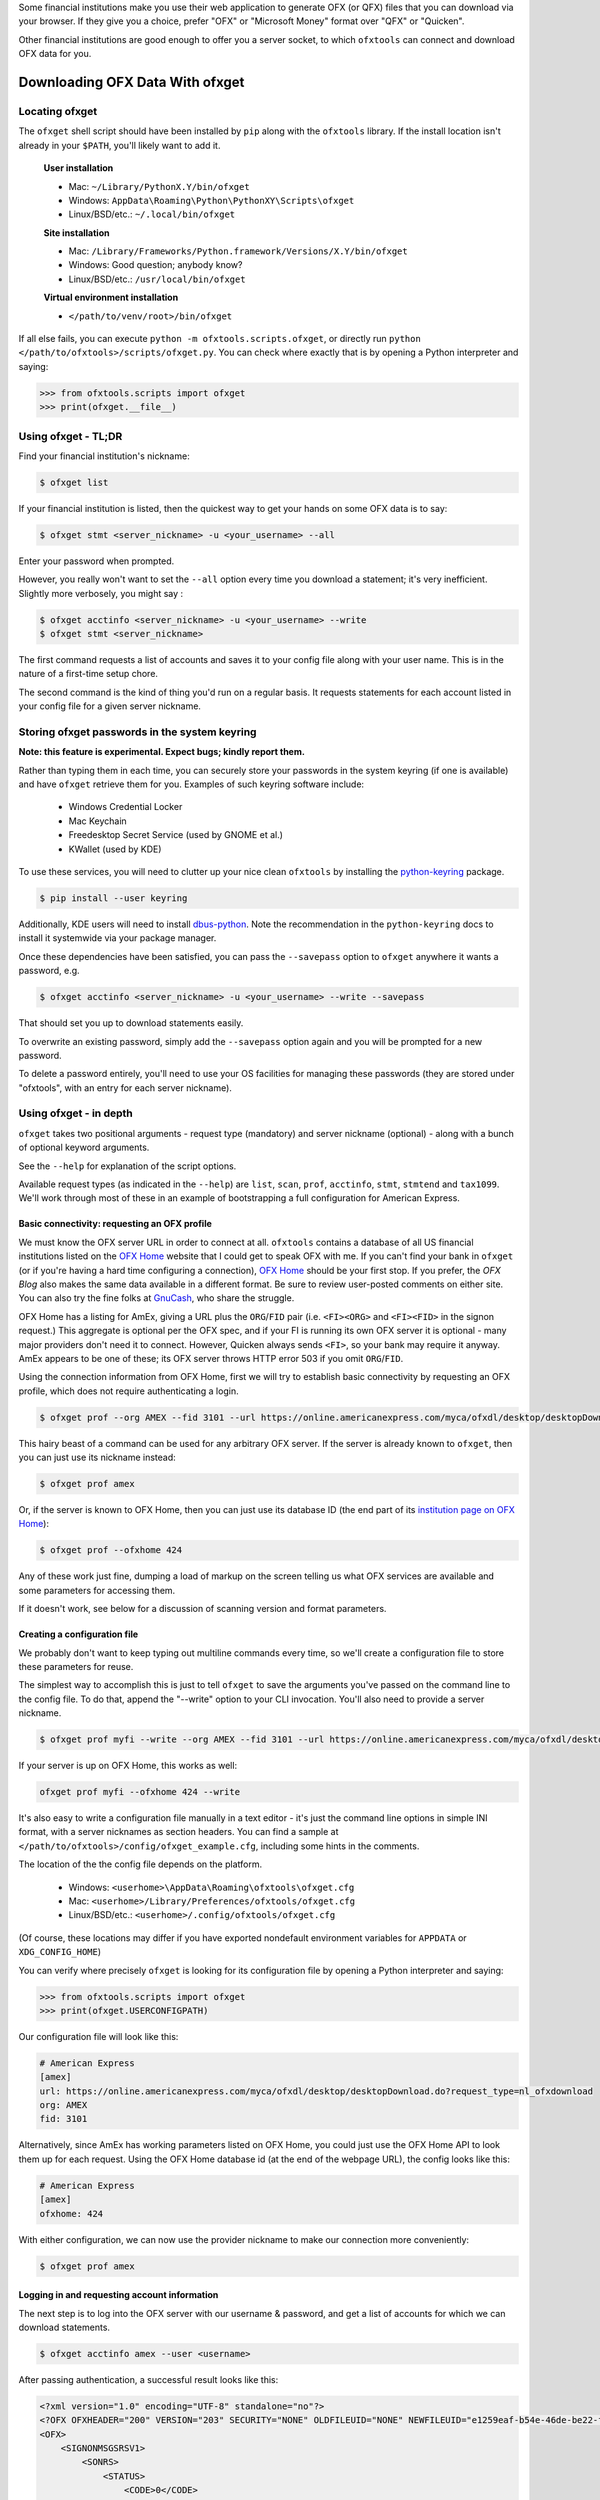 .. _client:

Some financial institutions make you use their web application to generate
OFX (or QFX) files that you can download via your browser.  If they give you
a choice, prefer "OFX" or "Microsoft Money" format over "QFX" or "Quicken".

Other financial institutions are good enough to offer you a server socket,
to which ``ofxtools`` can connect and download OFX data for you.


Downloading OFX Data With ofxget
================================

Locating ofxget
---------------
The ``ofxget`` shell script should have been installed by ``pip`` along with
the ``ofxtools`` library.  If the install location isn't already in your
``$PATH``, you'll likely want to add it.

    **User installation**

    * Mac: ``~/Library/PythonX.Y/bin/ofxget``
    * Windows: ``AppData\Roaming\Python\PythonXY\Scripts\ofxget``
    * Linux/BSD/etc.: ``~/.local/bin/ofxget``

    **Site installation**

    * Mac: ``/Library/Frameworks/Python.framework/Versions/X.Y/bin/ofxget``
    * Windows: Good question; anybody know?
    * Linux/BSD/etc.: ``/usr/local/bin/ofxget``

    **Virtual environment installation**

    * ``</path/to/venv/root>/bin/ofxget``

If all else fails, you can execute ``python -m ofxtools.scripts.ofxget``, or
directly run ``python </path/to/ofxtools>/scripts/ofxget.py``.  You can
check where exactly that is by opening a Python interpreter and saying:

.. code-block:: python 

    >>> from ofxtools.scripts import ofxget
    >>> print(ofxget.__file__)

Using ofxget  - TL;DR
---------------------
Find your financial institution's nickname:

.. code-block:: bash

    $ ofxget list

If your financial institution is listed, then the quickest way to get your
hands on some OFX data is to say:

.. code-block:: bash

    $ ofxget stmt <server_nickname> -u <your_username> --all

Enter your password when prompted.

However, you really won't want to set the ``--all`` option every time you
download a statement; it's very inefficient.  Slightly more verbosely, you
might say :

.. code-block:: bash

    $ ofxget acctinfo <server_nickname> -u <your_username> --write
    $ ofxget stmt <server_nickname>

The first command requests a list of accounts and saves it to your config file
along with your user name.  This is in the nature of a first-time setup chore.

The second command is the kind of thing you'd run on a regular basis.  It
requests statements for each account listed in your config file for a given
server nickname.

Storing ofxget passwords in the system keyring
----------------------------------------------
**Note: this feature is experimental.  Expect bugs; kindly report them.**

Rather than typing them in each time, you can securely store your passwords
in the system keyring (if one is available) and have ``ofxget`` retrieve them
for you.  Examples of such keyring software include:

    * Windows Credential Locker
    * Mac Keychain
    * Freedesktop Secret Service (used by GNOME et al.)
    * KWallet (used by KDE)

To use these services, you will need to clutter up your nice clean ``ofxtools``
by installing the `python-keyring`_ package.

.. code-block:: bash

    $ pip install --user keyring

Additionally, KDE users will need to install `dbus-python`_.  Note the
recommendation in the ``python-keyring`` docs to install it systemwide via
your package manager.

Once these dependencies have been satisfied, you can pass the ``--savepass``
option to ``ofxget`` anywhere it wants a password, e.g.

.. code-block:: bash

    $ ofxget acctinfo <server_nickname> -u <your_username> --write --savepass

That should set you up to download statements easily.

To overwrite an existing password, simply add the  ``--savepass`` option
again and you will be prompted for a new password.

To delete a password entirely, you'll need to use your OS facilities for
managing these passwords (they are stored under "ofxtools", with an entry
for each server nickname).


Using ofxget - in depth 
-----------------------
``ofxget`` takes two positional arguments - request type (mandatory) and server
nickname (optional) - along with a bunch of optional keyword arguments.

See the ``--help`` for explanation of the script options.

Available request types (as indicated in the ``--help``) are ``list``, ``scan``,
``prof``, ``acctinfo``, ``stmt``, ``stmtend`` and ``tax1099``.  We'll work
through most of these in an example of bootstrapping a full configuration for
American Express.

Basic connectivity: requesting an OFX profile
^^^^^^^^^^^^^^^^^^^^^^^^^^^^^^^^^^^^^^^^^^^^^

We must know the OFX server URL in order to connect at all.  ``ofxtools``
contains a database of all US financial institutions listed on the
`OFX Home`_ website that I could get to speak OFX with me.  If you can't find
your bank in ``ofxget`` (or if you're having a hard time configuring a
connection), `OFX Home`_ should be your first stop.  If you prefer, the
`OFX Blog` also makes the same data available in a different format.  Be sure
to review user-posted comments on either site.  You can also try the fine
folks at `GnuCash`_, who share the struggle.

OFX Home has a listing for AmEx, giving a URL plus the ``ORG``/``FID`` pair
(i.e. ``<FI><ORG>`` and ``<FI><FID>`` in the signon request.)  This aggregate
is optional per the OFX spec, and if your FI is running its own OFX server it
is optional - many major providers don't need it to connect.  However,
Quicken always sends ``<FI>``, so your bank may require it anyway.  AmEx
appears to be one of these; its OFX server throws HTTP error 503 if you omit
``ORG``/``FID``.

Using the connection information from OFX Home, first we will try to establish
basic connectivity by requesting an OFX profile, which does not require
authenticating a login.

.. code-block:: bash

    $ ofxget prof --org AMEX --fid 3101 --url https://online.americanexpress.com/myca/ofxdl/desktop/desktopDownload.do\?request_type\=nl_ofxdownload

This hairy beast of a command can be used for any arbitrary OFX server.
If the server is already known to ``ofxget``, then you can just use
its nickname instead:

.. code-block:: bash

    $ ofxget prof amex

Or, if the server is known to OFX Home, then you can just use its database
ID (the end part of its `institution page on OFX Home`_):

.. code-block:: bash

    $ ofxget prof --ofxhome 424

Any of these work just fine, dumping a load of markup on the screen telling us
what OFX services are available and some parameters for accessing them.

If it doesn't work, see below for a discussion of scanning version and format
parameters.

Creating a configuration file
^^^^^^^^^^^^^^^^^^^^^^^^^^^^^

We probably don't want to keep typing out multiline commands every time,
so we'll create a configuration file to store these parameters for reuse.

The simplest way to accomplish this is just to tell ``ofxget`` to save the
arguments you've passed on the command line to the config file.  To do that,
append the "--write" option to your CLI invocation.  You'll also need to
provide a server nickname.

.. code-block:: bash

    $ ofxget prof myfi --write --org AMEX --fid 3101 --url https://online.americanexpress.com/myca/ofxdl/desktop/desktopDownload.do\?request_type\=nl_ofxdownload

If your server is up on OFX Home, this works as well:

.. code-block:: bash

    ofxget prof myfi --ofxhome 424 --write

It's also easy to write a configuration file manually in a text editor - it's
just the command line options in simple INI format, with a server nicknames as
section headers.  You can find a sample at 
``</path/to/ofxtools>/config/ofxget_example.cfg``, including some hints in the
comments.

The location of the the config file depends on the platform.

    * Windows: ``<userhome>\AppData\Roaming\ofxtools\ofxget.cfg``
    * Mac: ``<userhome>/Library/Preferences/ofxtools/ofxget.cfg``
    * Linux/BSD/etc.: ``<userhome>/.config/ofxtools/ofxget.cfg``

(Of course, these locations may differ if you have exported nondefault
environment variables for ``APPDATA`` or ``XDG_CONFIG_HOME``)

You can verify where precisely ``ofxget`` is looking for its configuration
file by opening a Python interpreter and saying:

.. code-block:: python 

    >>> from ofxtools.scripts import ofxget
    >>> print(ofxget.USERCONFIGPATH)


Our configuration file will look like this:

.. code-block:: ini

    # American Express
    [amex]
    url: https://online.americanexpress.com/myca/ofxdl/desktop/desktopDownload.do?request_type=nl_ofxdownload
    org: AMEX
    fid: 3101

Alternatively, since AmEx has working parameters listed on OFX Home, you could
just use the OFX Home API to look them up for each request.  Using the OFX Home
database id (at the end of the webpage URL), the config looks like this:

.. code-block:: ini

    # American Express
    [amex]
    ofxhome: 424

With either configuration, we can now use the provider nickname to make our
connection more conveniently:

.. code-block:: bash

    $ ofxget prof amex

Logging in and requesting account information
^^^^^^^^^^^^^^^^^^^^^^^^^^^^^^^^^^^^^^^^^^^^^

The next step is to log into the OFX server with our username & password,
and get a list of accounts for which we can download statements.

.. code-block:: bash

    $ ofxget acctinfo amex --user <username>

After passing authentication, a successful result looks like this:

.. code-block:: xml

    <?xml version="1.0" encoding="UTF-8" standalone="no"?>
    <?OFX OFXHEADER="200" VERSION="203" SECURITY="NONE" OLDFILEUID="NONE" NEWFILEUID="e1259eaf-b54e-46de-be22-fe07a9172b79"?>
    <OFX>
        <SIGNONMSGSRSV1>
            <SONRS>
                <STATUS>
                    <CODE>0</CODE>
                    <SEVERITY>INFO</SEVERITY>
                    <MESSAGE>Login successful</MESSAGE>
                </STATUS>
                <DTSERVER>20190430093324.000[-7:MST]</DTSERVER>
                <LANGUAGE>ENG</LANGUAGE>
                <FI>
                    <ORG>AMEX</ORG>
                    <FID>3101</FID>
                </FI>
            </SONRS>
        </SIGNONMSGSRSV1>
        <SIGNUPMSGSRSV1>
            <ACCTINFOTRNRS>
                <TRNUID>2a3cbf11-23da-4e77-9a55-2359caf82afe</TRNUID>
                <STATUS>
                    <CODE>0</CODE>
                    <SEVERITY>INFO</SEVERITY>
                </STATUS>
                <ACCTINFORS>
                    <DTACCTUP>20190430093324.150[-7:MST]</DTACCTUP>
                    <ACCTINFO>
                        <CCACCTINFO>
                            <CCACCTFROM>
                                <ACCTID>888888888888888</ACCTID>
                            </CCACCTFROM>
                            <SUPTXDL>Y</SUPTXDL>
                            <XFERSRC>N</XFERSRC>
                            <XFERDEST>N</XFERDEST>
                            <SVCSTATUS>ACTIVE</SVCSTATUS>
                        </CCACCTINFO>
                    </ACCTINFO>
                    <ACCTINFO>
                        <CCACCTINFO>
                            <CCACCTFROM>
                                <ACCTID>999999999999999</ACCTID>
                            </CCACCTFROM>
                            <SUPTXDL>Y</SUPTXDL>
                            <XFERSRC>N</XFERSRC>
                            <XFERDEST>N</XFERDEST>
                            <SVCSTATUS>ACTIVE</SVCSTATUS>
                        </CCACCTINFO>
                    </ACCTINFO>
                </ACCTINFORS>
            </ACCTINFOTRNRS>
        </SIGNUPMSGSRSV1>
    </OFX>

(Indentation applied and Intuit proprietary extension tags removed to improve
readability)

Within all that markup, the part we're looking for is this:

.. code-block:: xml

    <CCACCTFROM><ACCTID>888888888888888</ACCTID></CCACCTFROM>
    <CCACCTFROM><ACCTID>999999999999999</ACCTID></CCACCTFROM>

We have two credit card accounts, 888888888888888 and 999999999999999.  We
can request activity statements for them like so:

.. code-block:: bash

    $ ofxget stmt amex --user <username> --creditcard 888888888888888 --creditcard 999999999999999

Note that multiple accounts are specified by repeating the ``creditcard`` argument.

Of course, nobody wants to memorize and type out their account numbers, so
we'll go ahead and include this information in our ``ofxget.cfg``:

.. code-block:: ini

    # American Express
    [amex]
    url: https://online.americanexpress.com/myca/ofxdl/desktop/desktopDownload.do?request_type=nl_ofxdownload
    org: AMEX
    fid: 3101
    user: <username>
    creditcard: 888888888888888,999999999999999

Note that multiple accounts are specified as a comma-separated sequence.

To spare your eyes from looking through all that tag soup, you can just tell
``ofxget`` to download the ACCTINFO response and update your config
file automatically:

.. code-block:: bash

    $ ofxget acctinfo amex --user <username> --write

Alternatively, as touched on in the TL;DR - if you're in a hurry, you can skip 
configuring which accounts you want, and instead just pass the ``--all``
argument:

.. code-block:: bash

    $ ofxget stmt amex --user <username> --all

This tells ``ofxget`` to generate an ACCTINFO request as above, parse the
response, and generate a STMT request for each account listed therein.  You
might as well tack on a ``--write`` to save these parameters to your config
file, so you don't have to do all that again next time.

Requesting statements
^^^^^^^^^^^^^^^^^^^^^

To rehash, a full statement request constructed entirely through the CLI looks
like this:

.. code-block:: bash

    $ export URL="https://online.americanexpress.com/myca/ofxdl/desktop/desktopDownload.do\?request_type\=nl_ofxdownload"
    $ ofxget stmt --url $URL --org AMEX --fid 3101 -u <username> -c 888888888888888 -c 999999999999999
    $ unset URL

This is for a credit card statement; for a bank statement you will also need
to pass in ``--bankid`` (usually the bank's `ABA routing number`_), and for a
brokerage statement you will need to pass in ``--brokerid`` (usually the
broker's DNS domain).

Presumably you will have migrated most/all of these parameters to your config
file as described above, so you can instead just say this:

.. code-block:: bash

    $ ofxget stmt amex

By default, a statement request asks for all transaction activity available
from the server.  To restrict the statement to a certain time period, we
use the ``--start`` and ``--end`` arguments:

.. code-block:: bash

    $ ofxget stmt amex --start 20140101 --end 20140630 > 2014-04_amex.ofx

Please note that the CLI accepts OFX-formatted dates (YYYYmmdd) rather than
ISO-8601 (YYYY-mm-dd).

You can also pass``--asof`` to set the reporting date for balances and/or
investment positions, although it tends to be ignored for the latter.

There are additional statement options for omitting transactions, balances,
and/or investment positions if you so desire, or including open securities
orders as of the statement end date.  See the ``--help`` for more details.


Scanning for OFX connection formats
-----------------------------------
What if you can't make an OFX connection?  Your bank isn't in ``ofxtools``; it
isn't at `OFX Home`_; it is in OFX Home but you can't request a profile; or
you're trying to connect to a non-US institution and all you have is the URL.

Quicken hasn't yet updated to OFX version 2, so your bank may require a lower
protocol version in order to connect.  The ``--version`` argument is used for
this purpose.

As well, some financial institutions are picky about formatting.  They may
fail to parse OFXv1 that includes closing tags - the ``--unclosedelements``
argument comes in handy here.  They may require that OFX requests either
must have or can't have tags separated by newlines - try setting or
unsetting the ``--prettyprint`` argument.

``ofxget`` includes a ``scan`` command to help you discover these requirements.
Here's how to use it.

.. code-block:: bash

    $ # E*Trade
    $ ofxget scan https://ofx.etrade.com/cgi-ofx/etradeofx
    [{"versions": [102], "formats": [{"pretty": false, "unclosedelements": true}, {"pretty": false, "unclosedelements": false}]}, {"versions": [], "formats": []}, {"chgpinfirst": false, "clientuidreq": false, "authtokenfirst": false, "mfachallengefirst": false}]
    $ ofxget scan usaa
    [{"versions": [102, 151], "formats": [{"pretty": false, "unclosedelements": true}, {"pretty": true, "unclosedelements": true}]}, {"versions": [200, 202], "formats": [{"pretty": false}, {"pretty": true}]}, {"chgpinfirst": false, "clientuidreq": false, "authtokenfirst": false, "mfachallengefirst": false}]
    $ ofxget scan vanguard
    [{"versions": [102, 103, 151, 160], "formats": [{"pretty": false, "unclosed_elements": true}, {"pretty": true, "unclosed_elements": true}, {"pretty": true, "unclosed_elements": false}]}, {"versions": [200, 201, 202, 203, 210, 211, 220], "formats": [{"pretty": true}]}, {}]

(Try to exercise restraint with this command.  Each invocation sends several
dozen HTTP requests to the server; you can get your IP throttled or blocked.)

The output shows configurations that worked.

E*Trade will only accept OFX version 1.0.2; they don't care about newlines or
closing tags.

USAA only accepts OFX versions 1.0.2, 1.5.1, 2.0.0, and 2.0.2.  Version 1 needs
to be old-school SGML - no closing tags.  Newlines are optional.

Vanguard is a little funkier.  They accept all versions of OFX, but version
2 must have newlines.  For version 1, you must either insert newlines or
leave element tags unclosed (or both).  Closing tags will fail without newlines.

Copyng these configs into your ``ofxget.cfg`` manually, they would look like
this:

.. code-block:: ini

    [etrade]
    version = 102

    [usaa]
    version = 151
    unclosedelements = true

    [vanguard]
    version = 203
    pretty = true

The config for USAA is just an example to show the syntax; in reality you'd be
better off just setting ``version = 202``.

As before, instead of manually editing the config file, you can also just ask
``ofxget`` to do it for you:

.. code-block:: bash

    $ ofxget scan myfi --write --url https://ofx.mybank.com/download

Setting CLIENTUID
^^^^^^^^^^^^^^^^^

Returning to the JSON screen dump from the ``scan`` output - the last set of
configs, after OFXv1 and OFXv2, contains information extracted from the
SIGNONINFO in the profile.  For the above institutions, this has contained
nothing interesting - all fields are false, except in the case of Vanguard,
which is blank because they deviate from the OFX spec and require an
authenticated login in order to return a profile.  However, in some cases
there's some important information in the SIGNONINFO.

.. code-block:: bash

    $ ofxget scan bofa
    [{"versions": [102], "formats": [{"pretty": false, "unclosedelements": true}, {"pretty": false, "unclosedelements": false}, {"pretty": true, "unclosedelements": true}, {"pretty": true, "unclosedelements": false}]}, {"versions": [], "formats": []}, {"chgpinfirst": false, "clientuidreq": true, "authtokenfirst": false, "mfachallengefirst": false}]
    $ ofxget scan chase
    [{"versions": [], "formats": []}, {"versions": [200, 201, 202, 203, 210, 211, 220], "formats": [{"pretty": false}, {"pretty": true}]}, {"chgpinfirst": false, "clientuidreq": true, "authtokenfirst": false, "mfachallengefirst": false}]

Of the 3 JSON objects included in the output, here we are focused on the last
(reformatted for readability):

.. code-block:: json

    {
        "chgpinfirst": false,
        "clientuidreq": true,
        "authtokenfirst": false,
        "mfachallengefirst": false
    }

Both Chase and BofA have the CLIENTUIDREQ flag set, which means you'll need to
set ``clientuid`` (a valid `UUID v4`_ value) either from the command line or in
your ``ofxget.cfg``.

Not to worry!  ``ofxget`` will automatically set a global default CLIENTUID for
you if you ask it to ``--write`` a configuration.  You can override this global 
default by setting a ``clientuid`` value under a server section in your config
file (in UUID4 format).  More conveniently, you can just pass ``ofxget``
the ``--clientuid`` option, e.g.:

.. code-block:: bash

    # The following generates a global default CLIENTUID
    $ ofxget scan chase --write
    # So does this
    $ ofxget prof chase --write
    # The following additionally generates a Chase-specific CLIENTUID
    $ ofxget acctinfo chase -u <username> --savepass --clientuid --write

Note: if you choose to use an FI-specific CLIENTUID, as in that last command,
then you really want to be sure to pass the ``--write`` option in order to save
it to your config file.  It is important that the CLIENTUID be consistent
across sessions.

After setting CLIENTUID, heed the ``<SONRS><STATUS>`` in the ACCTINFO response
returned by Chase.  It has a nonzero ``<CODE>`` (indicating a problem), and the
``<MESSAGE>`` instructs you to verify your identity within 7 days.  To do this,
you need to log into the bank's website and perform some sort of verification
process.

In Chase's case, they want you to click a link in their secure messaging
facility and enter a code sent via SMS/email.  Other banks make you jump
through slightly different hoops, but they usually involve logging into the
bank's website and performing some sort of high-hassle/low-security MFA
routine for first-time access.

The master configs for OFX connection parameters are located in
``ofxtools/config/fi.cfg``.  If you get a new server working, edit it there and
submit a pull request to share it with others.

Many banks configure their servers to reject any connections that aren't from
Quicken.  It's usually safest to tell them you're a recent version of Quicken
for Windows.  ``ofxget`` does this by default, so you probably don't need to
worry about it.  If you do need to fiddle with it, use the ``appid`` and
``appver`` arguments, either from the command line or in your ``ofxget.cfg``.

We've also had some problems with FIs checking the ``User-Agent`` header in
HTTP requests, so it's been blanked out.  If we can figure out what Quicken
sends for ``User_Agent``, it might be a good idea to spoof that as well.

What I'd really like to do is set up a packet sniffer on a PC running
Quicken and pull down a current list of working URLs.  If that sounds like
your idea of a fun time, drop me a line.

Using OFXClient in Another Program
==================================

To use within another program, first initialize an ``ofxtools.Client.OFXClient``
instance with the relevant connection parameters.

Using the configured ``OFXClient`` instance, make a request by calling the
relevant method, e.g. ``OFXClient.request_statements()``.  Provide the password
as the first positional argument; any remaining positional arguments are parsed
as requests.  Simple data containers for each statement type (``StmtRq``,
``CcStmtRq``, ``InvStmtRq``, ``StmtEndRq``, ``CcStmtEndRq`` are provided for 
this purpose.  Options follow as keyword arguments.

The method call therefore looks like this:

.. code-block:: python 

    >>> import datetime; import ofxtools
    >>> from ofxtools import OFXClient, StmtRq, CcStmtEndRq
    >>> client = OFXClient("https://ofx.chase.com", userid="MoMoney",
    ...                    org="B1", fid="10898",
    ...                    version=220, prettyprint=True,
    ...                    bankid="111000614")
    >>> dtstart = datetime.datetime(2015, 1, 1, tzinfo=ofxtools.utils.UTC)
    >>> dtend = datetime.datetime(2015, 1, 31, tzinfo=ofxtools.utils.UTC)
    >>> s0 = StmtRq(acctid="1", accttype="CHECKING", dtstart=dtstart, dtend=dtend)
    >>> s1 = StmtRq(acctid="2", accttype="SAVINGS", dtstart=dtstart, dtend=dtend)
    >>> c0 = CcStmtEndRq(acctid="3", dtstart=dtstart, dtend=dtend)
    >>> response = client.request_statements("t0ps3kr1t", s0, s1, c0)


Other methods available:
    * ``OFXClient.request_profile()`` - PROFRQ
    * ``OFXClient.request_accounts()``- ACCTINFORQ
    * ``OFXClient.request_tax1099()``- TAX1099RQ (still a WIP)

.. _OFX Home: http://www.ofxhome.com/
.. _institution page on OFX Home: http://www.ofxhome.com/index.php/institution/view/424
.. _OFX Blog: https://ofxblog.wordpress.com/
.. _ABA routing number: http://routingnumber.aba.com/default1.aspx
.. _getfidata.sh: https://web.archive.org/web/20070120102800/http://www.jongsma.org/gc/bankinfo/getfidata.sh.gz
.. _GnuCash: https://wiki.gnucash.org/wiki/OFX_Direct_Connect_Bank_Settings
.. _python-keyring: https://pypi.org/project/keyring/
.. _dbus-python: https://pypi.org/project/dbus-python/
.. _UUID v4: https://en.wikipedia.org/wiki/Universally_unique_identifier#Version_4_(random)
